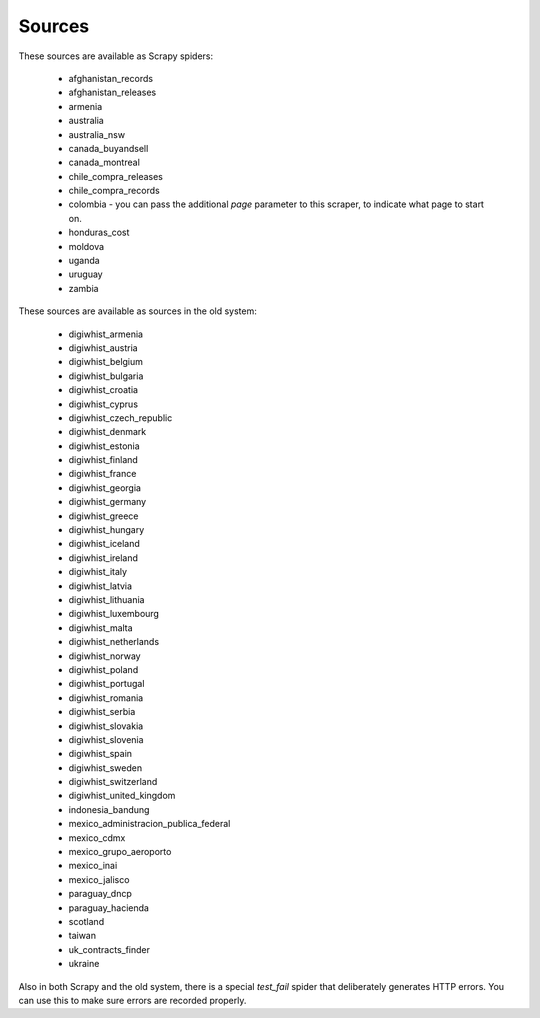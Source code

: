Sources
-------

These sources are available as Scrapy spiders:

  *  afghanistan_records
  *  afghanistan_releases
  *  armenia
  *  australia
  *  australia_nsw
  *  canada_buyandsell
  *  canada_montreal
  *  chile_compra_releases
  *  chile_compra_records
  *  colombia - you can pass the additional `page` parameter to this scraper, to indicate what page to start on.
  *  honduras_cost
  *  moldova
  *  uganda
  *  uruguay
  *  zambia


These sources are available as sources in the old system:

  *  digiwhist_armenia
  *  digiwhist_austria
  *  digiwhist_belgium
  *  digiwhist_bulgaria
  *  digiwhist_croatia
  *  digiwhist_cyprus
  *  digiwhist_czech_republic
  *  digiwhist_denmark
  *  digiwhist_estonia
  *  digiwhist_finland
  *  digiwhist_france
  *  digiwhist_georgia
  *  digiwhist_germany
  *  digiwhist_greece
  *  digiwhist_hungary
  *  digiwhist_iceland
  *  digiwhist_ireland
  *  digiwhist_italy
  *  digiwhist_latvia
  *  digiwhist_lithuania
  *  digiwhist_luxembourg
  *  digiwhist_malta
  *  digiwhist_netherlands
  *  digiwhist_norway
  *  digiwhist_poland
  *  digiwhist_portugal
  *  digiwhist_romania
  *  digiwhist_serbia
  *  digiwhist_slovakia
  *  digiwhist_slovenia
  *  digiwhist_spain
  *  digiwhist_sweden
  *  digiwhist_switzerland
  *  digiwhist_united_kingdom
  *  indonesia_bandung
  *  mexico_administracion_publica_federal
  *  mexico_cdmx
  *  mexico_grupo_aeroporto
  *  mexico_inai
  *  mexico_jalisco
  *  paraguay_dncp
  *  paraguay_hacienda
  *  scotland
  *  taiwan
  *  uk_contracts_finder
  *  ukraine


Also in both Scrapy and the old system, there is a special `test_fail` spider that deliberately generates HTTP errors. You can use this to make sure errors are recorded properly.